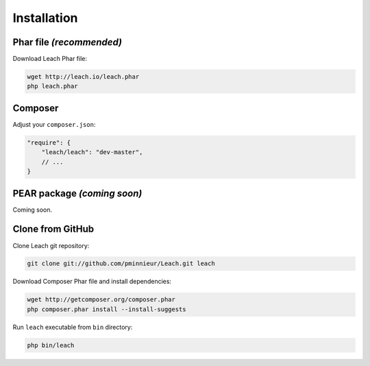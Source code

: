 ==============
 Installation
==============

---------------------------
 Phar file *(recommended)*
---------------------------

Download Leach Phar file:

.. code-block:: console

    wget http://leach.io/leach.phar
    php leach.phar


----------
 Composer
----------

Adjust your ``composer.json``:

.. code-block:: json

    "require": {
        "leach/leach": "dev-master",
        // ...
    }

------------------------------
 PEAR package *(coming soon)*
------------------------------

Coming soon.

-------------------
 Clone from GitHub
-------------------

Clone Leach git repository:

.. code-block:: console

    git clone git://github.com/pminnieur/Leach.git leach

Download Composer Phar file and install dependencies:

.. code-block:: console

    wget http://getcomposer.org/composer.phar
    php composer.phar install --install-suggests

Run ``leach`` executable from ``bin`` directory:

.. code-block:: console

    php bin/leach
